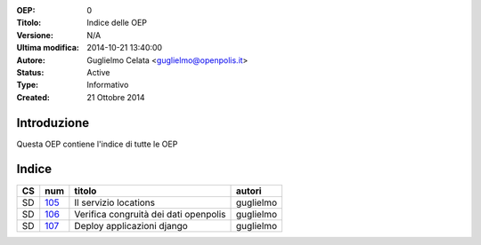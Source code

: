 :OEP: 
    0

:Titolo:
    Indice delle OEP
    
:Versione:
    N/A
    
:Ultima modifica:
    2014-10-21 13:40:00
    
:Autore:
    Guglielmo Celata <guglielmo@openpolis.it>
    
:Status:
    Active
    
:Type:
    Informativo
    
:Created:
    21 Ottobre 2014
    
Introduzione
============
Questa OEP contiene l'indice di tutte le OEP

Indice
======

==== ===== ============================================================================== ================
 CS   num  titolo                                                                         autori
==== ===== ============================================================================== ================
 SD   105_ Il servizio locations                                                          guglielmo
---- ----- ------------------------------------------------------------------------------ ----------------
 SD   106_ Verifica congruità dei dati openpolis                                          guglielmo
---- ----- ------------------------------------------------------------------------------ ----------------
 SD   107_ Deploy applicazioni django                                                     guglielmo
==== ===== ============================================================================== ================

    
.. _105: http://github.com/openpolis/oeps/blob/master/oep-105.rst
.. _106: http://github.com/openpolis/oeps/blob/master/oep-106.rst
.. _107: http://github.com/openpolis/oeps/blob/master/oep-107.rst
